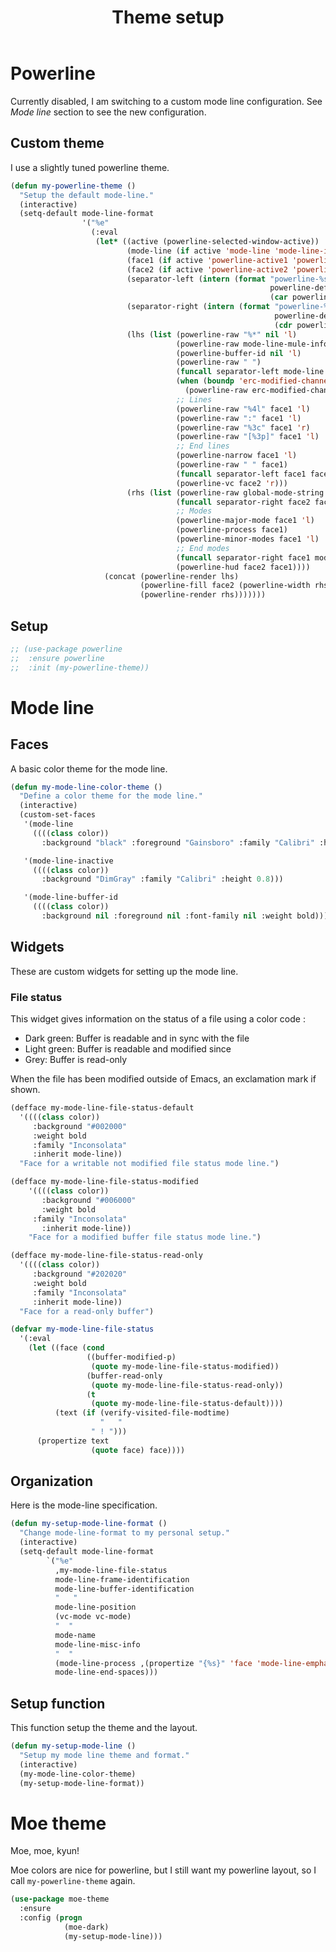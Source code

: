 #+title: Theme setup

* Powerline

  Currently disabled, I am switching to a custom mode line
  configuration. See [[Mode%20line][Mode line]] section to see the new configuration.

** Custom theme

  I use a slightly tuned powerline theme.

  #+BEGIN_SRC emacs-lisp
    (defun my-powerline-theme ()
      "Setup the default mode-line."
      (interactive)
      (setq-default mode-line-format
                    '("%e"
                      (:eval
                       (let* ((active (powerline-selected-window-active))
                              (mode-line (if active 'mode-line 'mode-line-inactive))
                              (face1 (if active 'powerline-active1 'powerline-inactive1))
                              (face2 (if active 'powerline-active2 'powerline-inactive2))
                              (separator-left (intern (format "powerline-%s-%s"
                                                              powerline-default-separator
                                                              (car powerline-default-separator-dir))))
                              (separator-right (intern (format "powerline-%s-%s"
                                                               powerline-default-separator
                                                               (cdr powerline-default-separator-dir))))
                              (lhs (list (powerline-raw "%*" nil 'l)
                                         (powerline-raw mode-line-mule-info nil 'l)
                                         (powerline-buffer-id nil 'l)
                                         (powerline-raw " ")
                                         (funcall separator-left mode-line face1)
                                         (when (boundp 'erc-modified-channels-object)
                                           (powerline-raw erc-modified-channels-object face1 'l))
                                         ;; Lines
                                         (powerline-raw "%4l" face1 'l)
                                         (powerline-raw ":" face1 'l)
                                         (powerline-raw "%3c" face1 'r)
                                         (powerline-raw "[%3p]" face1 'l)
                                         ;; End lines
                                         (powerline-narrow face1 'l)
                                         (powerline-raw " " face1)
                                         (funcall separator-left face1 face2)
                                         (powerline-vc face2 'r)))
                              (rhs (list (powerline-raw global-mode-string face2 'r)
                                         (funcall separator-right face2 face1)
                                         ;; Modes
                                         (powerline-major-mode face1 'l)
                                         (powerline-process face1)
                                         (powerline-minor-modes face1 'l)
                                         ;; End modes
                                         (funcall separator-right face1 mode-line)
                                         (powerline-hud face2 face1))))
                         (concat (powerline-render lhs)
                                 (powerline-fill face2 (powerline-width rhs))
                                 (powerline-render rhs)))))))
  #+END_SRC

** Setup

   #+BEGIN_SRC emacs-lisp
     ;; (use-package powerline
     ;;  :ensure powerline
     ;;  :init (my-powerline-theme))
   #+END_SRC

* Mode line
** Faces

   A basic color theme for the mode line.

   #+BEGIN_SRC emacs-lisp
     (defun my-mode-line-color-theme ()
       "Define a color theme for the mode line."
       (interactive)
       (custom-set-faces
        '(mode-line
          ((((class color))
            :background "black" :foreground "Gainsboro" :family "Calibri" :height 0.8)))

        '(mode-line-inactive
          ((((class color))
            :background "DimGray" :family "Calibri" :height 0.8)))

        '(mode-line-buffer-id
          ((((class color))
            :background nil :foreground nil :font-family nil :weight bold)))))

   #+END_SRC

** Widgets

   These are custom widgets for setting up the mode line.


*** File status

    This widget gives information on the status of a file using a color code :

    - Dark green: Buffer is readable and in sync with the file
    - Light green: Buffer is readable and modified since
    - Grey: Buffer is read-only

    When the file has been modified outside of Emacs, an exclamation
    mark if shown.

    #+BEGIN_SRC emacs-lisp
      (defface my-mode-line-file-status-default
        '((((class color))
           :background "#002000"
           :weight bold
           :family "Inconsolata"
           :inherit mode-line))
        "Face for a writable not modified file status mode line.")

      (defface my-mode-line-file-status-modified
          '((((class color))
             :background "#006000"
             :weight bold
           :family "Inconsolata"
             :inherit mode-line))
          "Face for a modified buffer file status mode line.")

      (defface my-mode-line-file-status-read-only
        '((((class color))
           :background "#202020"
           :weight bold
           :family "Inconsolata"
           :inherit mode-line))
        "Face for a read-only buffer")

      (defvar my-mode-line-file-status
        '(:eval
          (let ((face (cond
                       ((buffer-modified-p)
                        (quote my-mode-line-file-status-modified))
                       (buffer-read-only
                        (quote my-mode-line-file-status-read-only))
                       (t
                        (quote my-mode-line-file-status-default))))
                (text (if (verify-visited-file-modtime)
                          "   "
                        " ! ")))
            (propertize text
                        (quote face) face))))
    #+END_SRC

** Organization

   Here is the mode-line specification.

   #+BEGIN_SRC emacs-lisp
     (defun my-setup-mode-line-format ()
       "Change mode-line-format to my personal setup."
       (interactive)
       (setq-default mode-line-format
             `("%e"
               ,my-mode-line-file-status
               mode-line-frame-identification
               mode-line-buffer-identification
               "   "
               mode-line-position
               (vc-mode vc-mode)
               "  "
               mode-name
               mode-line-misc-info
               "  "
               (mode-line-process ,(propertize "{%s}" 'face 'mode-line-emphasis))
               mode-line-end-spaces)))
   #+END_SRC

** Setup function

   This function setup the theme and the layout.

   #+BEGIN_SRC emacs-lisp
     (defun my-setup-mode-line ()
       "Setup my mode line theme and format."
       (interactive)
       (my-mode-line-color-theme)
       (my-setup-mode-line-format))
   #+END_SRC

* Moe theme

  Moe, moe, kyun!

  Moe colors are nice for powerline, but I still want my powerline
  layout, so I call =my-powerline-theme= again.

  #+BEGIN_SRC emacs-lisp
    (use-package moe-theme
      :ensure
      :config (progn
                (moe-dark)
                (my-setup-mode-line)))
  #+END_SRC
